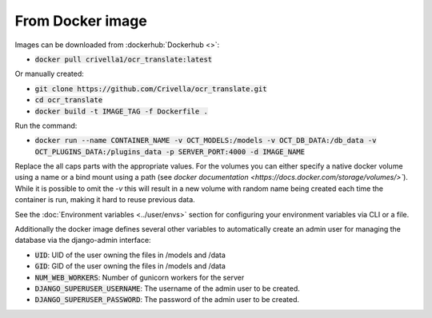 From Docker image
-----------------

Images can be downloaded from :dockerhub:`Dockerhub <>`:

- :code:`docker pull crivella1/ocr_translate:latest`

Or manually created:

- :code:`git clone https://github.com/Crivella/ocr_translate.git`
- :code:`cd ocr_translate`
- :code:`docker build -t IMAGE_TAG -f Dockerfile .`

Run the command:

- :code:`docker run --name CONTAINER_NAME -v OCT_MODELS:/models -v OCT_DB_DATA:/db_data -v OCT_PLUGINS_DATA:/plugins_data -p SERVER_PORT:4000 -d IMAGE_NAME`

Replace the all caps parts with the appropriate values.
For the volumes you can either specify a native docker volume using a name or a bind mount using a path (see `docker documentation <https://docs.docker.com/storage/volumes/>``).
While it is possible to omit the `-v` this will result in a new volume with random name being created each time the container is run, making it hard to reuse previous data.

See the :doc:`Environment variables <../user/envs>` section for configuring your environment variables via CLI or a file.

Additionally the docker image defines several other variables to automatically create an admin user for managing the database via the django-admin interface:

- :code:`UID`: UID of the user owning the files in /models and /data
- :code:`GID`: GID of the user owning the files in /models and /data
- :code:`NUM_WEB_WORKERS`: Number of gunicorn workers for the server
- :code:`DJANGO_SUPERUSER_USERNAME`: The username of the admin user to be created.
- :code:`DJANGO_SUPERUSER_PASSWORD`: The password of the admin user to be created.
